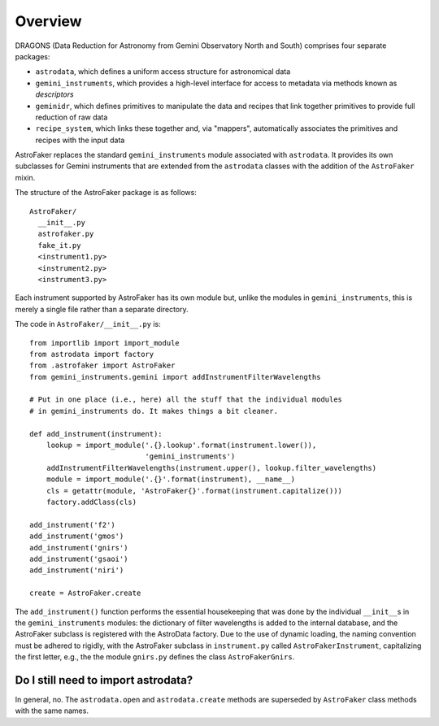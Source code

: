 .. _overview:

Overview
********

DRAGONS (Data Reduction for Astronomy from Gemini Observatory North and South)
comprises four separate packages:

* ``astrodata``, which defines a uniform access structure for astronomical
  data

* ``gemini_instruments``, which provides a high-level interface for access
  to metadata via methods known as *descriptors*

* ``geminidr``, which defines primitives to manipulate the data and recipes
  that link together primitives to provide full reduction of raw data

* ``recipe_system``, which links these together and, via "mappers",
  automatically associates the primitives and recipes with the input data

AstroFaker replaces the standard ``gemini_instruments`` module associated
with ``astrodata``. It provides its own subclasses for Gemini instruments
that are extended from the ``astrodata`` classes with the addition of the
``AstroFaker`` mixin.



The structure of the AstroFaker package is as follows::

  AstroFaker/
    __init__.py
    astrofaker.py
    fake_it.py
    <instrument1.py>
    <instrument2.py>
    <instrument3.py>

Each instrument supported by AstroFaker has its own module but, unlike
the modules in ``gemini_instruments``, this is merely a single file rather
than a separate directory.


The code in ``AstroFaker/__init__.py`` is::

  from importlib import import_module
  from astrodata import factory
  from .astrofaker import AstroFaker
  from gemini_instruments.gemini import addInstrumentFilterWavelengths

  # Put in one place (i.e., here) all the stuff that the individual modules
  # in gemini_instruments do. It makes things a bit cleaner.

  def add_instrument(instrument):
      lookup = import_module('.{}.lookup'.format(instrument.lower()),
                             'gemini_instruments')
      addInstrumentFilterWavelengths(instrument.upper(), lookup.filter_wavelengths)
      module = import_module('.{}'.format(instrument), __name__)
      cls = getattr(module, 'AstroFaker{}'.format(instrument.capitalize()))
      factory.addClass(cls)

  add_instrument('f2')
  add_instrument('gmos')
  add_instrument('gnirs')
  add_instrument('gsaoi')
  add_instrument('niri')

  create = AstroFaker.create

The ``add_instrument()`` function performs the essential housekeeping that was
done by the individual ``__init__``\s in the ``gemini_instruments`` modules:
the dictionary of filter wavelengths is added to the internal database, and
the AstroFaker subclass is registered with the AstroData factory. Due to the
use of dynamic loading, the naming convention must be adhered to rigidly, with
the AstroFaker subclass in ``instrument.py`` called ``AstroFakerInstrument``,
capitalizing the first letter, e.g., the the module ``gnirs.py`` defines the
class ``AstroFakerGnirs``.



Do I still need to import astrodata?
====================================

In general, no. The ``astrodata.open`` and ``astrodata.create`` methods are
superseded by ``AstroFaker`` class methods with the same names.